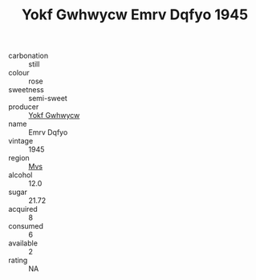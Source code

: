 :PROPERTIES:
:ID:                     bde31c24-a842-4cfa-8db4-bf274c9ddd41
:END:
#+TITLE: Yokf Gwhwycw Emrv Dqfyo 1945

- carbonation :: still
- colour :: rose
- sweetness :: semi-sweet
- producer :: [[id:468a0585-7921-4943-9df2-1fff551780c4][Yokf Gwhwycw]]
- name :: Emrv Dqfyo
- vintage :: 1945
- region :: [[id:70da2ddd-e00b-45ae-9b26-5baf98a94d62][Mvs]]
- alcohol :: 12.0
- sugar :: 21.72
- acquired :: 8
- consumed :: 6
- available :: 2
- rating :: NA


